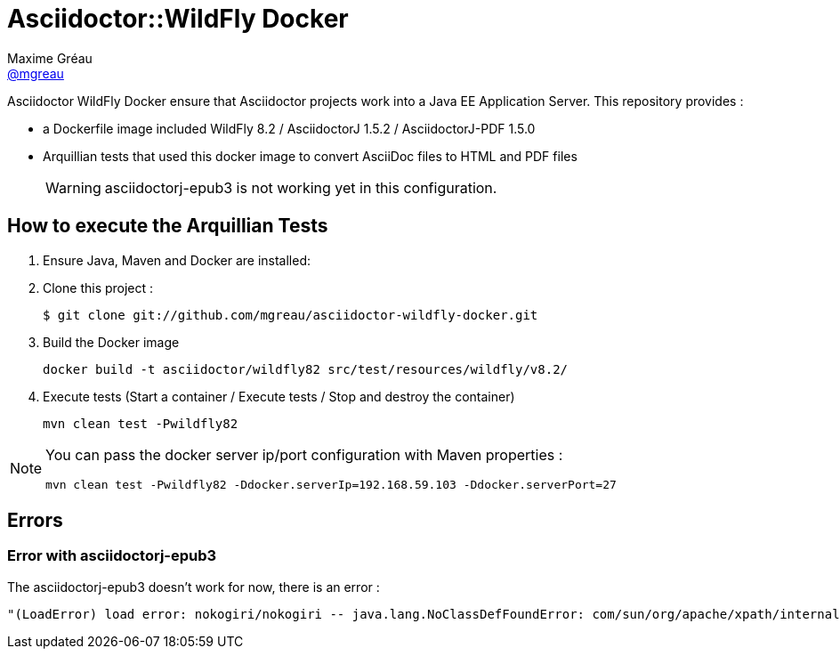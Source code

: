 = Asciidoctor::WildFly Docker
Maxime Gréau <https://github.com/mgreau[@mgreau]>
:page-layout: base
:idprefix:
ifdef::env-github[:idprefix: user-content-]
:idseparator: -
:source-language: java
:language: {source-language}
:uri-asciidoctor: {uri-docs}/what-is-asciidoctor
:uri-repo: https://github.com/mgreau/asciidoctor-wildlfy-docker
:uri-issues: {uri-repo}/issues
:uri-discuss: http://discuss.asciidoctor.org
:uri-arquillian-cube-project: https://github.com/arquillian/arquillian-cube

Asciidoctor WildFly Docker ensure that Asciidoctor projects work into a Java EE Application Server.
This repository provides :

* a Dockerfile image included WildFly 8.2 / AsciidoctorJ 1.5.2 / AsciidoctorJ-PDF 1.5.0
* Arquillian tests that used this docker image to convert AsciiDoc files to HTML and PDF files 

+
WARNING: asciidoctorj-epub3 is not working yet in this configuration.

== How to execute the Arquillian Tests

. Ensure Java, Maven and Docker are installed:

. Clone this project :

 $ git clone git://github.com/mgreau/asciidoctor-wildfly-docker.git

. Build the Docker image

  docker build -t asciidoctor/wildfly82 src/test/resources/wildfly/v8.2/

. Execute tests (Start a container / Execute tests / Stop and destroy the container)

  mvn clean test -Pwildfly82

  
[NOTE]
====
You can pass the docker server ip/port configuration with Maven properties :

  mvn clean test -Pwildfly82 -Ddocker.serverIp=192.168.59.103 -Ddocker.serverPort=27
====

== Errors

=== Error with asciidoctorj-epub3

The asciidoctorj-epub3 doesn't work for now, there is an error :

----
"(LoadError) load error: nokogiri/nokogiri -- java.lang.NoClassDefFoundError: com/sun/org/apache/xpath/internal/VariableStackHTML
----
